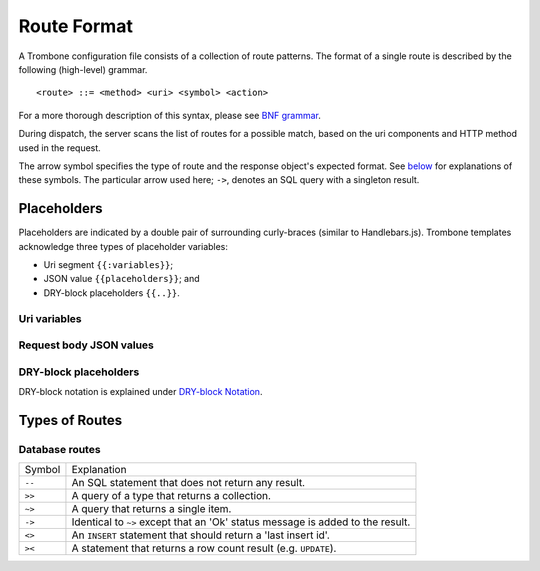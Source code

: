 Route Format
============

A Trombone configuration file consists of a collection of route patterns. The format of a single route is described by the following (high-level) grammar.

::

    <route> ::= <method> <uri> <symbol> <action>

For a more thorough description of this syntax, please see `BNF grammar <bnf-grammar.html>`_.

During dispatch, the server scans the list of routes for a possible match, based on the uri components and HTTP method used in the request.

The arrow symbol specifies the type of route and the response object's expected format. See `below <#types-of-routes>`_ for explanations of these symbols. The particular arrow used here; ``->``, denotes an SQL query with a singleton result.

Placeholders
------------

Placeholders are indicated by a double pair of surrounding curly-braces (similar to Handlebars.js). Trombone templates acknowledge three types of placeholder variables:

* Uri segment ``{{:variables}}``;
* JSON value ``{{placeholders}}``; and
* DRY-block placeholders ``{{..}}``.

Uri variables
*************

Request body JSON values
************************

DRY-block placeholders
**********************

DRY-block notation is explained under `DRY-block Notation <dry-block-notation.html>`_.

Types of Routes
---------------

Database routes
***************

============ =================================================================================
Symbol       Explanation
------------ ---------------------------------------------------------------------------------
``--``       An SQL statement that does not return any result. 
``>>``       A query of a type that returns a collection.
``~>``       A query that returns a single item.
``->``       Identical to ``~>`` except that an 'Ok' status message is added to the result.
``<>``       An ``INSERT`` statement that should return a 'last insert id'.
``><``       A statement that returns a row count result (e.g. ``UPDATE``).
============ =================================================================================

